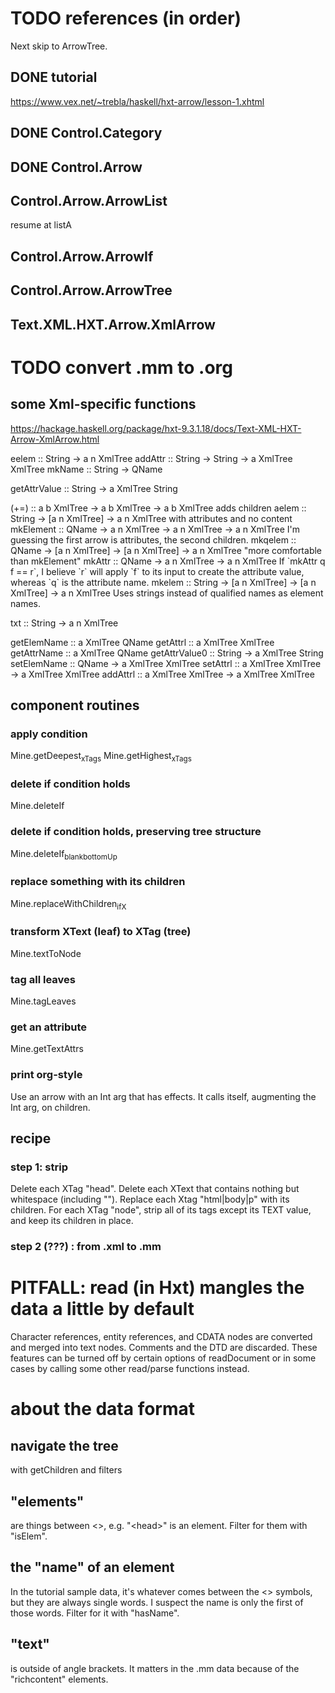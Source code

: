 * TODO references (in order)
Next skip to ArrowTree.
** DONE tutorial
https://www.vex.net/~trebla/haskell/hxt-arrow/lesson-1.xhtml
** DONE Control.Category
** DONE Control.Arrow
** Control.Arrow.ArrowList
resume at listA
** Control.Arrow.ArrowIf
** Control.Arrow.ArrowTree
** Text.XML.HXT.Arrow.XmlArrow
* TODO convert .mm to .org
** some Xml-specific functions
https://hackage.haskell.org/package/hxt-9.3.1.18/docs/Text-XML-HXT-Arrow-XmlArrow.html

eelem :: String -> a n XmlTree
addAttr :: String -> String -> a XmlTree XmlTree
mkName :: String -> QName

getAttrValue :: String -> a XmlTree String

(+=) :: a b XmlTree -> a b XmlTree -> a b XmlTree
  adds children
aelem :: String -> [a n XmlTree] -> a n XmlTree
  with attributes and no content
mkElement :: QName -> a n XmlTree -> a n XmlTree -> a n XmlTree
  I'm guessing the first arrow is attributes, the second children.
mkqelem :: QName -> [a n XmlTree] -> [a n XmlTree] -> a n XmlTree
  "more comfortable than mkElement"
mkAttr :: QName -> a n XmlTree -> a n XmlTree
  If `mkAttr q f == r`, I believe `r` will apply `f` to its input
  to create the attribute value, whereas `q` is the attribute name.
mkelem :: String -> [a n XmlTree] -> [a n XmlTree] -> a n XmlTree
  Uses strings instead of qualified names as element names.

txt :: String -> a n XmlTree

getElemName :: a XmlTree QName
getAttrl :: a XmlTree XmlTree
getAttrName :: a XmlTree QName
getAttrValue0 :: String -> a XmlTree String
setElemName :: QName -> a XmlTree XmlTree
setAttrl :: a XmlTree XmlTree -> a XmlTree XmlTree
addAttrl :: a XmlTree XmlTree -> a XmlTree XmlTree
** component routines
*** apply condition
Mine.getDeepest_xTags
Mine.getHighest_xTags
*** delete if condition holds
Mine.deleteIf
*** delete if condition holds, preserving tree structure
Mine.deleteIf_blank_bottomUp
*** replace something with its children
Mine.replaceWithChildren_ifX
*** transform XText (leaf) to XTag (tree)
Mine.textToNode
*** tag all leaves
Mine.tagLeaves
*** get an attribute
Mine.getTextAttrs
*** print org-style
Use an arrow with an Int arg that has effects.
It calls itself, augmenting the Int arg, on children.
** recipe
*** step 1: strip
 Delete each XTag "head".
 Delete each XText that contains nothing but whitespace (including "\n").
 Replace each Xtag "html|body|p" with its children.
 For each XTag "node",
   strip all of its tags except its TEXT value,
   and keep its children in place.
*** step 2 (???) : from .xml to .mm
* PITFALL: read (in Hxt) mangles the data a little by default
Character references, entity references, and CDATA nodes are converted and merged into text nodes. Comments and the DTD are discarded. These features can be turned off by certain options of readDocument or in some cases by calling some other read/parse functions instead.
* about the data format
** navigate the tree
with getChildren and filters
** "elements"
are things between <>, e.g. "<head>" is an element.
Filter for them with "isElem".
** the "name" of an element
In the tutorial sample data,
it's whatever comes between the <> symbols,
but they are always single words.
I suspect the name is only the first of those words.
Filter for it with "hasName".
** "text"
is outside of angle brackets.
It matters in the .mm data because of the "richcontent" elements.
